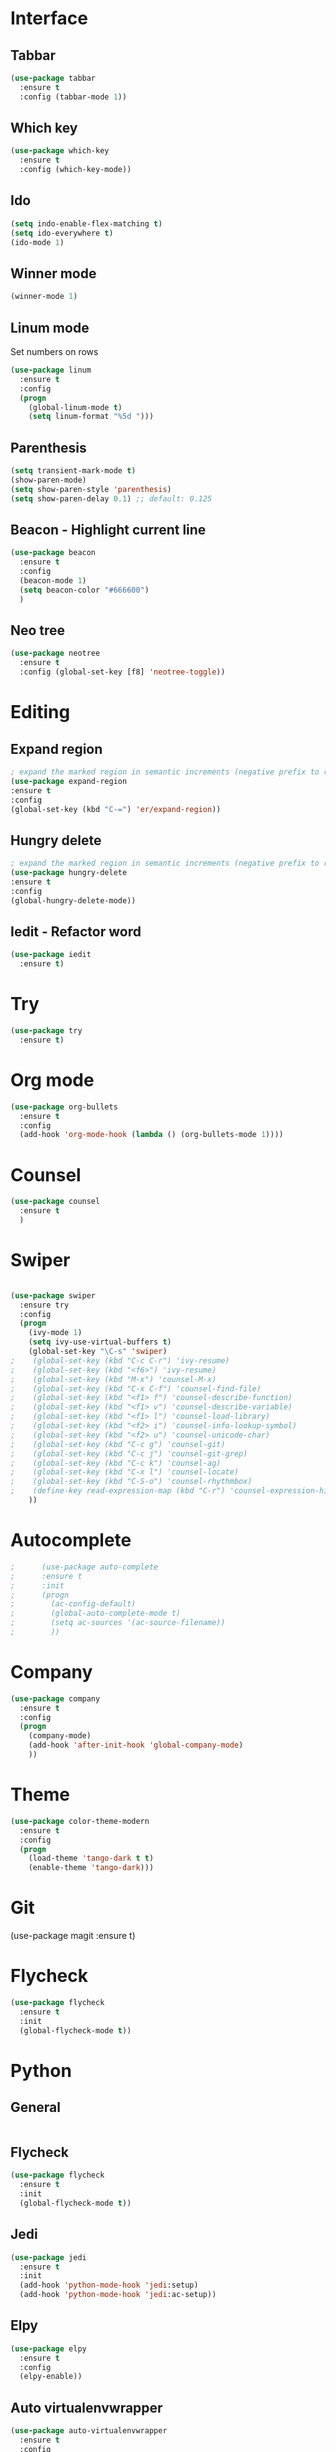 * Interface
** Tabbar
#+BEGIN_SRC emacs-lisp
(use-package tabbar
  :ensure t
  :config (tabbar-mode 1))
#+END_SRC

** Which key
#+BEGIN_SRC emacs-lisp
(use-package which-key
  :ensure t
  :config (which-key-mode))
#+END_SRC

** Ido
#+BEGIN_SRC emacs-lisp
(setq indo-enable-flex-matching t)
(setq ido-everywhere t)
(ido-mode 1)
#+END_SRC

** Winner mode
#+BEGIN_SRC emacs-lisp
(winner-mode 1)
#+END_SRC

** Linum mode
Set numbers on rows
#+BEGIN_SRC emacs-lisp
  (use-package linum
    :ensure t
    :config
    (progn
      (global-linum-mode t)
      (setq linum-format "%5d ")))

#+END_SRC
** Parenthesis
#+BEGIN_SRC emacs-lisp
  (setq transient-mark-mode t)
  (show-paren-mode)
  (setq show-paren-style 'parenthesis)
  (setq show-paren-delay 0.1) ;; default: 0.125
#+END_SRC
** Beacon - Highlight current line
#+BEGIN_SRC emacs-lisp
  (use-package beacon
    :ensure t
    :config
    (beacon-mode 1)
    (setq beacon-color "#666600")
    )
#+END_SRC
** Neo tree
#+BEGIN_SRC emacs-lisp
(use-package neotree
  :ensure t
  :config (global-set-key [f8] 'neotree-toggle))
#+END_SRC

* Editing
** Expand region
#+BEGIN_SRC emacs-lisp
  ; expand the marked region in semantic increments (negative prefix to reduce region)
  (use-package expand-region
  :ensure t
  :config
  (global-set-key (kbd "C-=") 'er/expand-region))
#+END_SRC
** Hungry delete
#+BEGIN_SRC emacs-lisp
; expand the marked region in semantic increments (negative prefix to reduce region)
(use-package hungry-delete
:ensure t
:config
(global-hungry-delete-mode))
#+END_SRC
** Iedit - Refactor word
#+BEGIN_SRC emacs-lisp
  (use-package iedit
    :ensure t)
#+END_SRC
* Try
#+BEGIN_SRC emacs-lisp
(use-package try
  :ensure t)
#+END_SRC
* Org mode
#+BEGIN_SRC emacs-lisp
(use-package org-bullets
  :ensure t
  :config
  (add-hook 'org-mode-hook (lambda () (org-bullets-mode 1))))
#+END_SRC

* Counsel
#+BEGIN_SRC emacs-lisp
    (use-package counsel
      :ensure t
      )
#+END_SRC
* Swiper
#+BEGIN_SRC emacs-lisp

  (use-package swiper
    :ensure try
    :config
    (progn
      (ivy-mode 1)
      (setq ivy-use-virtual-buffers t)
      (global-set-key "\C-s" 'swiper)
  ;    (global-set-key (kbd "C-c C-r") 'ivy-resume)
  ;    (global-set-key (kbd "<f6>") 'ivy-resume)
  ;    (global-set-key (kbd "M-x") 'counsel-M-x)
  ;    (global-set-key (kbd "C-x C-f") 'counsel-find-file)
  ;    (global-set-key (kbd "<f1> f") 'counsel-describe-function)
  ;    (global-set-key (kbd "<f1> v") 'counsel-describe-variable)
  ;    (global-set-key (kbd "<f1> l") 'counsel-load-library)
  ;    (global-set-key (kbd "<f2> i") 'counsel-info-lookup-symbol)
  ;    (global-set-key (kbd "<f2> u") 'counsel-unicode-char)
  ;    (global-set-key (kbd "C-c g") 'counsel-git)
  ;    (global-set-key (kbd "C-c j") 'counsel-git-grep)
  ;    (global-set-key (kbd "C-c k") 'counsel-ag)
  ;    (global-set-key (kbd "C-x l") 'counsel-locate)
  ;    (global-set-key (kbd "C-S-o") 'counsel-rhythmbox)
  ;    (define-key read-expression-map (kbd "C-r") 'counsel-expression-history)
      ))
#+END_SRC
* Autocomplete
  #+BEGIN_SRC emacs-lisp
;      (use-package auto-complete
;      :ensure t
;      :init
;      (progn
;        (ac-config-default)
;        (global-auto-complete-mode t)
;        (setq ac-sources '(ac-source-filename))
;        ))
  #+END_SRC
* Company
  #+BEGIN_SRC emacs-lisp
    (use-package company
      :ensure t
      :config
      (progn
        (company-mode)
        (add-hook 'after-init-hook 'global-company-mode)
        ))
  #+END_SRC
* Theme
  #+BEGIN_SRC emacs-lisp
        (use-package color-theme-modern
          :ensure t
          :config
          (progn
            (load-theme 'tango-dark t t)
            (enable-theme 'tango-dark)))
  #+END_SRC
* Git
    (use-package magit
      :ensure t)
* Flycheck
#+BEGIN_SRC emacs-lisp
  (use-package flycheck
    :ensure t
    :init
    (global-flycheck-mode t))
#+END_SRC
* Python
** General
#+BEGIN_SRC emacs-lisp

#+END_SRC
** Flycheck
#+BEGIN_SRC emacs-lisp
  (use-package flycheck
    :ensure t
    :init
    (global-flycheck-mode t))
#+END_SRC
** Jedi
#+BEGIN_SRC emacs-lisp
(use-package jedi
  :ensure t
  :init
  (add-hook 'python-mode-hook 'jedi:setup)
  (add-hook 'python-mode-hook 'jedi:ac-setup))
#+END_SRC
** Elpy
#+BEGIN_SRC emacs-lisp
  (use-package elpy
    :ensure t
    :config
    (elpy-enable))
#+END_SRC
** Auto virtualenvwrapper
#+BEGIN_SRC emacs-lisp
  (use-package auto-virtualenvwrapper
    :ensure t
    :config
    (add-hook 'python-mode-hook #'auto-virtualenvwrapper-activate))
#+END_SRC
* Rubik
#+BEGIN_SRC emacs-lisp
  (load-file "~/.emacs.d/rubik-mode.el")
  (global-set-key [f1] 'rubik-mode)
#+END_SRC
